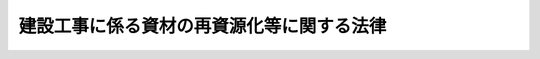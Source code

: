 .. _H12HO104:

==========================================
建設工事に係る資材の再資源化等に関する法律
==========================================

.. raw:: html
    
    
    <b>建設工事に係る資材の再資源化等に関する法律<br>
    （平成十二年五月三十一日法律第百四号）</b><br><br><div align="right">最終改正：平成二三年八月三〇日法律第一〇五号</div><br><a name="0000000000000000000000000000000000000000000000000000000000000000000000000000000"></a>
    <br>
    　<a href="#1000000000001000000000000000000000000000000000000000000000000000000000000000000" target="data">第一章　総則（第一条・第二条）</a>
    <br>
    　<a href="#1000000000002000000000000000000000000000000000000000000000000000000000000000000" target="data">第二章　基本方針等（第三条―第八条）</a>
    <br>
    　<a href="#1000000000003000000000000000000000000000000000000000000000000000000000000000000" target="data">第三章　分別解体等の実施（第九条―第十五条）</a>
    <br>
    　<a href="#1000000000004000000000000000000000000000000000000000000000000000000000000000000" target="data">第四章　再資源化等の実施（第十六条―第二十条）</a>
    <br>
    　<a href="#1000000000005000000000000000000000000000000000000000000000000000000000000000000" target="data">第五章　解体工事業（第二十一条―第三十七条）</a>
    <br>
    　<a href="#1000000000006000000000000000000000000000000000000000000000000000000000000000000" target="data">第六章　雑則（第三十八条―第四十七条）</a>
    <br>
    　<a href="#1000000000007000000000000000000000000000000000000000000000000000000000000000000" target="data">第七章　罰則（第四十八条―第五十三条）</a>
    <br>
    　<a href="#5000000000000000000000000000000000000000000000000000000000000000000000000000000" target="data">附則</a>
    <br><p>　　　<b><a name="1000000000001000000000000000000000000000000000000000000000000000000000000000000">第一章　総則</a>
    </b>
    </p><p>
    </p><div class="arttitle"><a name="1000000000000000000000000000000000000000000000000100000000000000000000000000000">（目的）</a>
    </div><div class="item"><b>第一条</b>
    <a name="1000000000000000000000000000000000000000000000000100000000001000000000000000000"></a>
    　この法律は、特定の建設資材について、その分別解体等及び再資源化等を促進するための措置を講ずるとともに、解体工事業者について登録制度を実施すること等により、再生資源の十分な利用及び廃棄物の減量等を通じて、資源の有効な利用の確保及び廃棄物の適正な処理を図り、もって生活環境の保全及び国民経済の健全な発展に寄与することを目的とする。
    </div>
    
    <p>
    </p><div class="arttitle"><a name="1000000000000000000000000000000000000000000000000200000000000000000000000000000">（定義）</a>
    </div><div class="item"><b>第二条</b>
    <a name="1000000000000000000000000000000000000000000000000200000000001000000000000000000"></a>
    　この法律において「建設資材」とは、土木建築に関する工事（以下「建設工事」という。）に使用する資材をいう。
    </div>
    <div class="item"><b><a name="1000000000000000000000000000000000000000000000000200000000002000000000000000000">２</a>
    </b>
    　この法律において「建設資材廃棄物」とは、建設資材が廃棄物（<a href="/cgi-bin/idxrefer.cgi?H_FILE=%8f%ba%8e%6c%8c%dc%96%40%88%ea%8e%4f%8e%b5&amp;REF_NAME=%94%70%8a%fc%95%a8%82%cc%8f%88%97%9d%8b%79%82%d1%90%b4%91%7c%82%c9%8a%d6%82%b7%82%e9%96%40%97%a5&amp;ANCHOR_F=&amp;ANCHOR_T=" target="inyo">廃棄物の処理及び清掃に関する法律</a>
    （昭和四十五年法律第百三十七号）<a href="/cgi-bin/idxrefer.cgi?H_FILE=%8f%ba%8e%6c%8c%dc%96%40%88%ea%8e%4f%8e%b5&amp;REF_NAME=%91%e6%93%f1%8f%f0%91%e6%88%ea%8d%80&amp;ANCHOR_F=1000000000000000000000000000000000000000000000000200000000001000000000000000000&amp;ANCHOR_T=1000000000000000000000000000000000000000000000000200000000001000000000000000000#1000000000000000000000000000000000000000000000000200000000001000000000000000000" target="inyo">第二条第一項</a>
    に規定する廃棄物をいう。以下同じ。）となったものをいう。
    </div>
    <div class="item"><b><a name="1000000000000000000000000000000000000000000000000200000000003000000000000000000">３</a>
    </b>
    　この法律において「分別解体等」とは、次の各号に掲げる工事の種別に応じ、それぞれ当該各号に定める行為をいう。
    <div class="number"><b><a name="1000000000000000000000000000000000000000000000000200000000003000000001000000000">一</a>
    </b>
    　建築物その他の工作物（以下「建築物等」という。）の全部又は一部を解体する建設工事（以下「解体工事」という。）　建築物等に用いられた建設資材に係る建設資材廃棄物をその種類ごとに分別しつつ当該工事を計画的に施工する行為
    </div>
    <div class="number"><b><a name="1000000000000000000000000000000000000000000000000200000000003000000002000000000">二</a>
    </b>
    　建築物等の新築その他の解体工事以外の建設工事（以下「新築工事等」という。）　当該工事に伴い副次的に生ずる建設資材廃棄物をその種類ごとに分別しつつ当該工事を施工する行為
    </div>
    </div>
    <div class="item"><b><a name="1000000000000000000000000000000000000000000000000200000000004000000000000000000">４</a>
    </b>
    　この法律において建設資材廃棄物について「再資源化」とは、次に掲げる行為であって、分別解体等に伴って生じた建設資材廃棄物の運搬又は処分（再生することを含む。）に該当するものをいう。
    <div class="number"><b><a name="1000000000000000000000000000000000000000000000000200000000004000000001000000000">一</a>
    </b>
    　分別解体等に伴って生じた建設資材廃棄物について、資材又は原材料として利用すること（建設資材廃棄物をそのまま用いることを除く。）ができる状態にする行為
    </div>
    <div class="number"><b><a name="1000000000000000000000000000000000000000000000000200000000004000000002000000000">二</a>
    </b>
    　分別解体等に伴って生じた建設資材廃棄物であって燃焼の用に供することができるもの又はその可能性のあるものについて、熱を得ることに利用することができる状態にする行為
    </div>
    </div>
    <div class="item"><b><a name="1000000000000000000000000000000000000000000000000200000000005000000000000000000">５</a>
    </b>
    　この法律において「特定建設資材」とは、コンクリート、木材その他建設資材のうち、建設資材廃棄物となった場合におけるその再資源化が資源の有効な利用及び廃棄物の減量を図る上で特に必要間で当該建設工事の全部又は一部について締結される請負契約をいい、「発注者」とは、建設工事（他の者から請け負ったものを除く。）の注文者をいい、「元請業者」とは、発注者から直接建設工事を請け負った建設業を営む者をいい、「下請負人」とは、下請契約における請負人をいう。
    </div>
    <div class="item"><b><a name="1000000000000000000000000000000000000000000000000200000000011000000000000000000">１１</a>
    </b>
    　この法律において「解体工事業」とは、建設業のうち建築物等を除却するための解体工事を請け負う営業（その請け負った解体工事を他の者に請け負わせて営むものを含む。）をいう。
    </div>
    <div class="item"><b><a name="1000000000000000000000000000000000000000000000000200000000012000000000000000000">１２</a>
    </b>
    　この法律において「解体工事業者」とは、第二十一条第一項の登録を受けて解体工事業を営む者をいう。
    </div>
    
    
    <p>　　　<b><a name="1000000000002000000000000000000000000000000000000000000000000000000000000000000">第二章　基本方針等</a>
    </b>
    </p><p>
    </p><div class="arttitle"><a name="1000000000000000000000000000000000000000000000000300000000000000000000000000000">（基本方針）</a>
    </div><div class="item"><b>第三条</b>
    <a name="1000000000000000000000000000000000000000000000000300000000001000000000000000000"></a>
    　主務大臣は、建設工事に係る資材の有効な利用の確保及び廃棄物の適正な処理を図るため、特定建設資材に係る分別解体等及び特定建設資材廃棄物の再資源化等の促進等に関する基本方針（以下「基本方針」という。）を定めるものとする。
    </div>
    <div class="item"><b><a name="1000000000000000000000000000000000000000000000000300000000002000000000000000000">２</a>
    </b>
    　基本方針においては、次に掲げる事項を定めるものとする。
    <div class="number"><b><a name="1000000000000000000000000000000000000000000000000300000000002000000001000000000">一</a>
    </b>
    　特定建設資材に係る分別解体等及び特定建設資材廃棄物の再資源化等の促進等の基本的方向
    </div>
    <div class="number"><b><a name="1000000000000000000000000000000000000000000000000300000000002000000002000000000">二</a>
    </b>
    　建設資材廃棄物の排出の抑制のための方策に関する事項
    </div>
    <div class="number"><b><a name="1000000000000000000000000000000000000000000000000300000000002000000003000000000">三</a>
    </b>
    　特定建設資材廃棄物の再資源化等に関する目標の設定その他特定建設資材廃棄物の再資源化等の促進のための方策に関する事項
    </div>
    <div class="number"><b><a name="1000000000000000000000000000000000000000000000000300000000002000000004000000000">四</a>
    </b>
    　特定建設資材廃棄物の再資源化により得られた物の利用の促進のための方策に関する事項
    </div>
    <div class="number"><b><a name="1000000000000000000000000000000000000000000000000300000000002000000005000000000">五</a>
    </b>
    　環境の保全に資するものとしての特定建設資材に係る分別解体等、特定建設資材廃棄物の再資源化等及び特定建設資材廃棄物の再資源化により得られた物の利用の意義に関する知識の普及に係る事項
    </div>
    <div class="number"><b><a name="1000000000000000000000000000000000000000000000000300000000002000000006000000000">六</a>
    </b>
    　その他特定建設資材に係る分別解体等及び特定建設資材廃棄物の再資源化等の促進等に関する重要事項
    </div>
    </div>
    <div class="item"><b><a name="1000000000000000000000000000000000000000000000000300000000003000000000000000000">３</a>
    </b>
    　主務大臣は、基本方針を定め、又はこれを変更したときは、遅滞なく、これを公表しなければならない。
    </div>
    
    <p>
    </p><div class="arttitle"><a name="1000000000000000000000000000000000000000000000000400000000000000000000000000000">（実施に関する指針）</a>
    </div><div class="item"><b>第四条</b>
    <a name="1000000000000000000000000000000000000000000000000400000000001000000000000000000"></a>
    　都道府県知事は、基本方針に即し、当該都道府県における特定建設資材に係る分別解体等及び特定建設資材廃棄物の再資源化等の促進等の実施に関する指針を定めることができる。
    </div>
    <div class="item"><b><a name="1000000000000000000000000000000000000000000000000400000000002000000000000000000">２</a>
    </b>
    　都道府県知事は、前項の指針を定め、又はこれを変更したときは、遅滞なく、これを公表するよう努めなければならない。
    </div>
    
    <p>
    </p><div class="arttitle"><a name="1000000000000000000000000000000000000000000000000500000000000000000000000000000">（建設業を営む者の責務）</a>
    </div><div class="item"><b>第五条</b>
    <a name="1000000000000000000000000000000000000000000000000500000000001000000000000000000"></a>
    　建設業を営む者は、建築物等の設計及びこれに用いる建設資材の選択、建設工事の施工方法等を工夫することにより、建設資材廃棄物の発生を抑制するとともに、分別解体等及び建設資材廃棄物の再資源化等に要する費用を低減するよう努めなければならない。
    </div>
    <div class="item"><b><a name="1000000000000000000000000000000000000000000000000500000000002000000000000000000">２</a>
    </b>
    　建設業を営む者は、建設資材廃棄物の再資源化により得られた建設資材（建設資材廃棄物の再資源化により得られた物を使用した建設資材を含む。次条及び第四十一条において同じ。）を使用するよう努めなければならない。
    </div>
    
    <p>
    </p><div class="arttitle"><a name="1000000000000000000000000000000000000000000000000600000000000000000000000000000">（発注者の責務）</a>
    </div><div class="item"><b>第六条</b>
    <a name="1000000000000000000000000000000000000000000000000600000000001000000000000000000"></a>
    　発注者は、その注文する建設工事について、分別解体等及び建設資材廃棄物の再資源化等に要する費用の適正な負担、建設資材廃棄物の再資源化により得られた建設資材の使用等により、分別解体等及び建設資材廃棄物の再資源化等の促進に努めなければならない。
    </div>
    
    <p>
    </p><div class="arttitle"><a name="1000000000000000000000000000000000000000000000000700000000000000000000000000000">（国の責務）</a>
    </div><div class="item"><b>第七条</b>
    <a name="1000000000000000000000000000000000000000000000000700000000001000000000000000000"></a>
    　国は、建築物等の解体工事に関し必要な情報の収集、整理及び活用、分別解体等及び建設資材廃棄物の再資源化等の促進に資する科学技術の振興を図るための研究開発の推進及びその成果の普及等必要な措置を講ずるよう努めなければならない。
    </div>
    <div class="item"><b><a name="1000000000000000000000000000000000000000000000000700000000002000000000000000000">２</a>
    </b>
    　国は、教育活動、広報活動等を通じて、分別解体等、建設資材廃棄物の再資源化等及び建設資材廃棄物の再資源化により得られた物の利用の促進に関する国民の理解を深めるとともに、その実施に関する国民の協力を求めるよう努めなければならない。
    </div>
    <div class="item"><b><a name="1000000000000000000000000000000000000000000000000700000000003000000000000000000">３</a>
    </b>
    　国は、建設資材廃棄物の再資源化等を促進するために必要な資金の確保その他の措置を講ずるよう努めなければならない。
    </div>
    
    <p>
    </p><div class="arttitle"><a name="1000000000000000000000000000000000000000000000000800000000000000000000000000000">（地方公共団体の責務）</a>
    </div><div class="item"><b>第八条</b>
    <a name="1000000000000000000000000000000000000000000000000800000000001000000000000000000"></a>
    　都道府県及び市町村は、国の施策と相まって、当該地域の実情に応じ、分別務省令で定める基準に従い、行わなければならない。
    </div>
    <div class="item"><b><a name="1000000000000000000000000000000000000000000000000900000000003000000000000000000">３</a>
    </b>
    　建設工事の規模に関する基準は、政令で定める。
    </div>
    <div class="item"><b><a name="1000000000000000000000000000000000000000000000000900000000004000000000000000000">４</a>
    </b>
    　都道府県は、当該都道府県の区域のうちに、特定建設資材廃棄物の再資源化等をするための施設及び廃棄物の最終処分場における処理量の見込みその他の事情から判断して前項の基準によっては当該区域において生じる特定建設資材廃棄物をその再資源化等により減量することが十分でないと認められる区域があるときは、当該区域について、条例で、同項の基準に代えて適用すべき建設工事の規模に関する基準を定めることができる。
    </div>
    
    <p>
    </p><div class="arttitle"><a name="1000000000000000000000000000000000000000000000001000000000000000000000000000000">（対象建設工事の届出等）</a>
    </div><div class="item"><b>第十条</b>
    <a name="1000000000000000000000000000000000000000000000001000000000001000000000000000000"></a>
    　対象建設工事の発注者又は自主施工者は、工事に着手する日の七日前までに、主務省令で定めるところにより、次に掲げる事項を都道府県知事に届け出なければならない。
    <div class="number"><b><a name="1000000000000000000000000000000000000000000000001000000000001000000001000000000">一</a>
    </b>
    　解体工事である場合においては、解体する建築物等の構造
    </div>
    <div class="number"><b><a name="1000000000000000000000000000000000000000000000001000000000001000000002000000000">二</a>
    </b>
    　新築工事等である場合においては、使用する特定建設資材の種類
    </div>
    <div class="number"><b><a name="1000000000000000000000000000000000000000000000001000000000001000000003000000000">三</a>
    </b>
    　工事着手の時期及び工程の概要
    </div>
    <div class="number"><b><a name="1000000000000000000000000000000000000000000000001000000000001000000004000000000">四</a>
    </b>
    　分別解体等の計画
    </div>
    <div class="number"><b><a name="1000000000000000000000000000000000000000000000001000000000001000000005000000000">五</a>
    </b>
    　解体工事である場合においては、解体する建築物等に用いられた建設資材の量の見込み
    </div>
    <div class="number"><b><a name="1000000000000000000000000000000000000000000000001000000000001000000006000000000">六</a>
    </b>
    　その他主務省令で定める事項
    </div>
    </div>
    <div class="item"><b><a name="1000000000000000000000000000000000000000000000001000000000002000000000000000000">２</a>
    </b>
    　前項の規定による届出をした者は、その届出に係る事項のうち主務省令で定める事項を変更しようとするときは、その届出に係る工事に着手する日の七日前までに、主務省令で定めるところにより、その旨を都道府県知事に届け出なければならない。
    </div>
    <div class="item"><b><a name="1000000000000000000000000000000000000000000000001000000000003000000000000000000">３</a>
    </b>
    　都道府県知事は、第一項又は前項の規定による届出があった場合において、その届出に係る分別解体等の計画が前条第二項の主務省令で定める基準に適合しないと認めるときは、その届出を受理した日から七日以内に限り、その届出をした者に対し、その届出に係る分別解体等の計画の変更その他必要な措置を命ずることができる。
    </div>
    
    <p>
    </p><div class="arttitle"><a name="1000000000000000000000000000000000000000000000001100000000000000000000000000000">（国等に関する特例）</a>
    </div><div class="item"><b>第十一条</b>
    <a name="1000000000000000000000000000000000000000000000001100000000001000000000000000000"></a>
    　国の機関又は地方公共団体は、前条第一項の規定により届出を要する行為をしようとするときは、あらかじめ、都道府県知事にその旨を通知しなければならない。
    </div>
    
    <p>
    </p><div class="arttitle"><a name="1000000000000000000000000000000000000000000000001200000000000000000000000000000">（対象建設工事の届出に係る事項の説明等）</a>
    </div><div class="item"><b>第十二条</b>
    <a name="1000000000000000000000000000000000000000000000001200000000001000000000000000000"></a>
    　対象建設工事（他の者から請け負ったものを除く。）を発注しようとする者から直接当該工事を請け負おうとする建設業を営む者は、当該発注しようとする者に対し、少なくとも第十条第一項第一号から第五号までに掲げる事項について、これらの事項を記載した書面を交付して説明しなければならない。
    </div>
    <div class="item"><b><a name="1000000000000000000000000000000000000000000000001200000000002000000000000000000">２</a>
    </b>
    　対象建設工事受注者は、その請け負った建設工事の全部又は一部を他の建設業を営む者に請け負わせようとするときは、当該他の建設業を営む者に対し、当該対象建設工事について第十条第一項の規定により届け出られた事項（同条第二項の規定による変更の届出があった場合には、その変更後のもの）を告げなければならない。
    </div>
    
    <p>
    </p><div class="arttitle"><a name="1000000000000000000000000000000000000000000000001300000000000000000000000000000">（対象建設工事の請負契約に係る書面の記載事項）</a>
    </div><div class="item"><b>第十三条</b>
    <a name="1000000000000000000000000000000000000000000000001300000000001000000000000000000"></a>
    　対象建設工事の請負契約（当該対象建設工事の全部又は一部について下請契約が締結されている場合における各下請契約を含む。以下この条において同じ。）の当事者は、<a href="/cgi-bin/idxrefer.cgi?H_FILE=%8f%ba%93%f1%8e%6c%96%40%88%ea%81%5a%81%5a&amp;REF_NAME=%8c%9a%90%dd%8b%c6%96%40&amp;ANCHOR_F=&amp;ANCHOR_T=" target="inyo">建設業法</a>
    （昭和二十四年法律第百号）<a href="/cgi-bin/idxrefer.cgi?H_FILE=%8f%ba%93%f1%8e%6c%96%40%88%ea%81%5a%81%5a&amp;REF_NAME=%91%e6%8f%5c%8b%e3%8f%f0%91%e6%88%ea%8d%80&amp;ANCHOR_F=1000000000000000000000000000000000000000000000001900000000001000000000000000000&amp;ANCHOR_T=1000000000000000000000000000000000000000000000001900000000001000000000000000000#1000000000000000000000000000000000000000000000001900000000001000000000000000000" target="inyo">第十九条第一項</a>
    に定めるもののほか、分別解体等の方法、解体工事に要する費用その他の主務省令で定める事項を書面に記載し、署名又は記名押印をして相互に交付しなければならない。
    </div>
    <div class="item"><b><a name="1000000000000000000000000000000000000000000000001300000000002000000000000000000">２</a>
    </b>
    　対象建設工事の請負契約の当事者は、請負契約の内容で前項に規定する事項に該当するものを変更するときは、その変更の内容を書面に記載し、署名又は記名押印をして相互に交付しなければならない。
    </div>
    <div class="item"><b><a name="1000000000000000000000000000000000000000000000001300000000003000000000000000000">３</a>
    </b>
    　対象建設工事の請負契約の当事者は、前二項の規定による措置に代えて、政令で定めるところにより、当該契約の相手方の承諾を得て、電子情報処理組織を使用する方法その他の情報通信の技術を利用する方法であって、当該各項の規定による措置に準ずるものとして主務省令で定めるものを講ずることができる。この場合において、当該主務省令で定める措置を講じた者は、当該各項の規定による措置を講じたものとみなす。
    </div>
    
    <p>
    </p><div class="arttitle"><a name="1000000000000000000000000000000000000000000000001400000000000000000000000000000">（助言又は勧告）</a>
    </div><div class="item"><b>第十四条</b>
    <a name="1000000000000000000000000000000000000000000000001400000000001000000000000000000"></a>
    　都道府県知事は、対象建設工事受注者又は自主施工者の分別解体等の適正な実施を確保するため必要があると認めるときは、基本方針（第四条第二項の規定により同条第一項の指針を公表した場合には、当該指針）を勘案して、当該対象建設工事受注者又は自主施工者に対し、分別解体等の実施に関し必要な助言又は勧告をすることができる。
    </div>
    
    <p>
    </p><div class="arttitle"><a name="1000000000000000000000000000000000000000000000001500000000000000000000000000000">（命令）</a>
    </div><div class="item"><b>第十五条</b>
    <a name="1000000000000000000000000000000000000000000000001500000000001000000000000000000"></a>
    　都道府県知事は、対象建設工事受注者又は自主施工者が正当な理由がなくて分別解体等の適正な実施に必要な行為をしない場合において、分別解体等の適正な実施を確保するため特に必要があると認めるときは、基本方針（第四条第二項の規定により同条第一項の指針を公表した場合には、当該指針）を勘案して、当該対象建設工事受注者又は自主施工者に対し、分別解体等の方法の変更その他必要な措置をとるべきことを命ずることができる。
    </div>
    
    
    <p>　　　<b><a name="1000000000004000000000000000000000000000000000000000000000000000000000000000000">第四章　再資源化等の実施</a>
    </b>
    </p><p>
    </p><div class="arttitle"><a name="1000000000000000000000000000000000000000000000001600000000000000000000000000000">（再資源化等実施義務）</a>
    </div><div class="item"><b>第十六条</b>
    <a name="1000000000000000000000000000000000000000000000001600000000001000000000000000000"></a>
    　対象建設工事受注者は、分別解体等に伴って生じた特定建設資材廃棄物について、再資源化をしなければならない。ただし、特定建設資材廃棄物でその再資源化について一定の施設を必要とするもののうち政令で定めるもの（以下この条において「指定建設資材廃棄物」という。）に該当する特定建設資材廃棄物については、主務省令で定める距離に関する基準の範囲内に当該指定建設資材廃棄物の再資源化をするための施設が存しない場所で工事を施工する場合その他地理的条件、交通事情その他の事情により再資源化をすることには相当程度に経済性の面での制約があるものとして主務省令で定める場合には、再資源化に代えて縮減をすれば足りる。
    </div>
    
    <p>
    </p><div class="item"><b><a name="1000000000000000000000000000000000000000000000001700000000000000000000000000000">第十七条</a>
    </b>
    <a name="1000000000000000000000000000000000000000000000001700000000001000000000000000000"></a>
    　都道府県は、当該都道府県の区域における対象建設工事の施工に伴って生じる特定建設資材廃棄物の発生量の見込み及び廃棄物の最終処分場における処理量の見込みその他の事情を考慮して、当該都道府県の区域において生じる特定建設資材廃棄物の再資源化による減量を図るため必要と認めるときは、条例で、前条の距離に関する基準に代えて適用すべき距離に関する基準を定めることができる。
    </div>
    
    <p>
    </p><div class="arttitle"><a name="1000000000000000000000000000000000000000000000001800000000000000000000000000000">（発注者への報告等）</a>
    </div><div class="item"><b>第十八条</b>
    <a name="1000000000000000000000000000000000000000000000001800000000001000000000000000000"></a>
    　対象建設工事の元請業者は、当該工事に係る特定建設資材廃棄物の再資源化等が完了したときは、主務省令で定めるところにより、その旨を当該工事の発注者に書面で報告するとともに、当該再資源化等の実施状況に関する記録を作成し、これを保存しなければならない。
    </div>
    <div class="item"><b><a name="1000000000000000000000000000000000000000000000001800000000002000000000000000000">２</a>
    </b>
    　前項の規定による報告を受けた発注者は、同項に規定する再資源化等が適正に行われなかったと認めるときは、都道府県知事に対し、その旨を申告し、適当な措置をとるべきことを求めることができる。
    </div>
    <div class="item"><b><a name="1000000000000000000000000000000000000000000000001800000000003000000000000000000">３</a>
    </b>
    　対象建設工事の元請業者は、第一項の規定による書面による報告に代えて、政令で定めるところにより、同項の発注者の承諾を得て、当該書面に記載すべき事項を、電子情報処理組織を使用する方法その他の情報通信の技術を利用する方法であって主務省令で定めるものにより通知することができる。この場合において、当該元請業者は、当該書面による報告をしたものとみなす。
    </div>
    
    <p>
    </p><div class="arttitle"><a name="1000000000000000000000000000000000000000000000001900000000000000000000000000000">（助言又は勧告）</a>
    </div><div class="item"><b>第十九条</b>
    <a name="1000000000000000000000000000000000000000000000001900000000001000000000000000000"></a>
    　都道府県知事は、対象建設工事受注者の特定建設資材廃棄物の再資源化等の適正な実施を確保するため必要があると認めるときは、基本方針（第四条第二項の規定により同条第一項の指針を公表した場合には、当該指針）を勘案して、当該対象建設工事受注者に対し、特定建設資材廃棄物の再資源化等の実施に関し必要な助言又は勧告をすることができる。
    </div>
    
    <p>
    </p><div class="arttitle"><a name="1000000000000000000000000000000000000000000000002000000000000000000000000000000">（命令）</a>
    </div><div class="item"><b>第二十条</b>
    <a name="1000000000000000000000000000000000000000000000002000000000001000000000000000000"></a>
    　都道府県知事は、対象建設工事受注者が正当な理由がなくて特定建設資材廃棄物の再資源化等の適正な実施に必要な行為をしない場合において、特定建設資材廃棄物の再資源化等の適正な実施を確保するため特に必要があると認めるときは、基本方針（第四条第二項の規定により同条第一項の指針を公表した場合には、当該指針）を勘案して、当該対象建設工事受注者に対し、特定建設資材廃棄物の再資源化等の方法の変更その他必要な措置をとるべきことを命ずることができる。
    </div>
    
    
    <p>　　　<b><a name="1000000000005000000000000000000000000000000000000000000000000000000000000000000">第五章　解体工事業</a>
    </b>
    </p><p>
    </p><div class="arttitle"><a name="1000000000000000000000000000000000000000000000002100000000000000000000000000000">（解体工事業者の登録）</a>
    </div><div class="item"><b>第二十一条</b>
    <a name="1000000000000000000000000000000000000000000000002100000000001000000000000000000"></a>
    　解体工事業を営もうとする者（<a href="/cgi-bin/idxrefer.cgi?H_FILE=%8f%ba%93%f1%8e%6c%96%40%88%ea%81%5a%81%5a&amp;REF_NAME=%8c%9a%90%dd%8b%c6%96%40&amp;ANCHOR_F=&amp;ANCHOR_T=" target="inyo">建設業法</a>
    別表第一の下欄に掲げる土木工事業、建築工事業又はとび・土工工事業に係る<a href="/cgi-bin/idxrefer.cgi?H_FILE=%8f%ba%93%f1%8e%6c%96%40%88%ea%81%5a%81%5a&amp;REF_NAME=%93%af%96%40%91%e6%8e%4f%8f%f0%91%e6%88%ea%8d%80&amp;ANCHOR_F=1000000000000000000000000000000000000000000000000300000000001000000000000000000&amp;ANCHOR_T=1000000000000000000000000000000000000000000000000300000000001000000000000000000#1000000000000000000000000000000000000000000000000300000000001000000000000000000" target="inyo">同法第三条第一項</a>
    の許可を受けた者を除く。）は、当該業を行おうとする区域を管轄する都道府県知事の登録を受けなければならない。
    </div>
    <div class="item"><b><a name="1000000000000000000000000000000000000000000000002100000000002000000000000000000">２</a>
    </b>
    　前項の登録は、五年ごとにその更新を受けなければ、その期間の経過によって、その効力を失う。
    </div>
    <div class="item"><b><a name="1000000000000000000000000000000000000000000000002100000000003000000000000000000">３</a>
    </b>
    　前項の更新の申請があった場合において、同項の期間（以下「登録の有効期間」という。）の満了の日までにその申請に対する処分がされないときは、従前の登録は、登録の有効期間の満了後もその処分がされるまでの間は、なおその効力を有する。
    </div>
    <div class="item"><b><a name="1000000000000000000000000000000000000000000000002100000000004000000000000000000">４</a>
    </b>
    　前項の場合において、登録の更新がされたときは、その登録の有効期間は、従前の登録の有効期間の満了の日の翌日から起算するものとする。
    </div>
    <div class="item"><b><a name="1000000000000000000000000000000000000000000000002100000000005000000000000000000">５</a>
    </b>
    　第一項の登録（第二項の登録の更新を含む。以下「解体工事業者の登録」という。）を受けた者が、第一項に規定する許可を受けたときは、その登録は、その効力を失う。
    </div>
    
    <p>
    </p><div class="arttitle"><a name="1000000000000000000000000000000000000000000000002200000000000000000000000000000">（登録の申請）</a>
    </div><div class="item"><b>第二十二条</b>
    <a name="1000000000000000000000000000000000000000000000002200000000001000000000000000000"></a>
    　解体工事業者の登録を受けようとする者は、次に掲げる事項を記載した申請書を都道府県知事に提出しなければならない。
    <div class="number"><b><a name="1000000000000000000000000000000000000000000000002200000000001000000001000000000">一</a>
    </b>
    　商号、名称又は氏名及び住所
    </div>
    <div class="number"><b><a name="1000000000000000000000000000000000000000000000002200000000001000000002000000000">二</a>
    </b>
    　営業所の名称及び所在地
    </div>
    <div class="number"><b><a name="1000000000000000000000000000000000000000000000002200000000001000000003000000000">三</a>
    </b>
    　法人である場合においては、その役員（業務を執行する社員、取締役、執行役又はこれらに準ずる者をいう。以下この章において同じ。）の氏名
    </div>
    <div class="number"><b><a name="1000000000000000000000000000000000000000000000002200000000001000000004000000000">四</a>
    </b>
    　未成年者である場合においては、その法定代理人の氏名及び住所（法定代理人が法人である場合においては、その商号又は名称及び住所並びにその役員の氏名）
    </div>
    <div class="number"><b><a name="1000000000000000000000000000000000000000000000002200000000001000000005000000000">五</a>
    
    
    </b><p>
    </p><div class="arttitle"><a name="1000000000000000000000000000000000000000000000002300000000000000000000000000000">（登録の実施）</a>
    </div><div class="item"><b>第二十三条</b>
    <a name="1000000000000000000000000000000000000000000000002300000000001000000000000000000"></a>
    　都道府県知事は、前条の規定による申請書の提出があったときは、次条第一項の規定により登録を拒否する場合を除くほか、次に掲げる事項を解体工事業者登録簿に登録しなければならない。
    <div class="number"><b><a name="1000000000000000000000000000000000000000000000002300000000001000000001000000000">一</a>
    </b>
    　前条第一項各号に掲げる事項
    </div>
    <div class="number"><b><a name="1000000000000000000000000000000000000000000000002300000000001000000002000000000">二</a>
    </b>
    　登録年月日及び登録番号
    </div>
    </div>
    <div class="item"><b><a name="1000000000000000000000000000000000000000000000002300000000002000000000000000000">２</a>
    </b>
    　都道府県知事は、前項の規定による登録をしたときは、遅滞なく、その旨を申請者に通知しなければならない。
    </div>
    
    <p>
    </p><div class="arttitle"><a name="1000000000000000000000000000000000000000000000002400000000000000000000000000000">（登録の拒否）</a>
    </div><div class="item"><b>第二十四条</b>
    <a name="1000000000000000000000000000000000000000000000002400000000001000000000000000000"></a>
    　都道府県知事は、解体工事業者の登録を受けようとする者が次の各号のいずれかに該当するとき、又は申請書若しくはその添付書類のうちに重要な事項について虚偽の記載があり、若しくは重要な事実の記載が欠けているときは、その登録を拒否しなければならない。
    <div class="number"><b><a name="1000000000000000000000000000000000000000000000002400000000001000000001000000000">一</a>
    </b>
    　第三十五条第一項の規定により登録を取り消され、その処分のあった日から二年を経過しない者
    </div>
    <div class="number"><b><a name="1000000000000000000000000000000000000000000000002400000000001000000002000000000">二</a>
    </b>
    　解体工事業者で法人であるものが第三十五条第一項の規定により登録を取り消された場合において、その処分のあった日前三十日以内にその解体工事業者の役員であった者でその処分のあった日から二年を経過しないもの
    </div>
    <div class="number"><b><a name="1000000000000000000000000000000000000000000000002400000000001000000003000000000">三</a>
    </b>
    　第三十五条第一項の規定により事業の停止を命ぜられ、その停止の期間が経過しない者
    </div>
    <div class="number"><b><a name="1000000000000000000000000000000000000000000000002400000000001000000004000000000">四</a>
    </b>
    　この法律又はこの法律に基づく処分に違反して罰金以上の刑に処せられ、その執行を終わり、又は執行を受けることがなくなった日から二年を経過しない者
    </div>
    <div class="number"><b><a name="1000000000000000000000000000000000000000000000002400000000001000000005000000000">五</a>
    </b>
    　解体工事業に関し成年者と同一の行為能力を有しない未成年者でその法定代理人が前各号又は次号のいずれかに該当するもの
    </div>
    <div class="number"><b><a name="1000000000000000000000000000000000000000000000002400000000001000000006000000000">六</a>
    </b>
    　法人でその役員のうちに第一号から第四号までのいずれかに該当する者があるもの
    </div>
    <div class="number"><b><a name="1000000000000000000000000000000000000000000000002400000000001000000007000000000">七</a>
    </b>
    　第三十一条に規定する者を選任していない者
    </div>
    </div>
    <div class="item"><b><a name="1000000000000000000000000000000000000000000000002400000000002000000000000000000">２</a>
    </b>
    　都道府県知事は、前項の規定により登録を拒否したときは、遅滞なく、その理由を示して、その旨を申請者に通知しなければならない。
    </div>
    
    <p>
    </p><div class="arttitle"><a name="1000000000000000000000000000000000000000000000002500000000000000000000000000000">（変更の届出）</a>
    </div><div class="item"><b>第二十五条</b>
    <a name="1000000000000000000000000000000000000000000000002500000000001000000000000000000"></a>
    　解体工事業者は、第二十二条第一項各号に掲げる事項に変更があったとばならない。
    </div>
    <div class="item"><b><a name="1000000000000000000000000000000000000000000000002500000000002000000000000000000">２</a>
    </b>
    　都道府県知事は、前項の規定による届出を受理したときは、当該届出に係る事項が前条第一項第五号から第七号までのいずれかに該当する場合を除き、届出があった事項を解体工事業者登録簿に登録しなければならない。
    </div>
    <div class="item"><b><a name="1000000000000000000000000000000000000000000000002500000000003000000000000000000">３</a>
    </b>
    　第二十二条第二項の規定は、第一項の規定による届出について準用する。
    </div>
    
    <p>
    </p><div class="arttitle"><a name="1000000000000000000000000000000000000000000000002600000000000000000000000000000">（解体工事業者登録簿の閲覧）</a>
    </div><div class="item"><b>第二十六条</b>
    <a name="1000000000000000000000000000000000000000000000002600000000001000000000000000000"></a>
    　都道府県知事は、解体工事業者登録簿を一般の閲覧に供しなければならない。
    </div>
    
    <p>
    </p><div class="arttitle"><a name="1000000000000000000000000000000000000000000000002700000000000000000000000000000">（廃業等の届出）</a>
    </div><div class="item"><b>第二十七条</b>
    <a name="1000000000000000000000000000000000000000000000002700000000001000000000000000000"></a>
    　解体工事業者が次の各号のいずれかに該当することとなった場合においては、当該各号に定める者は、その日から三十日以内に、その旨を都道府県知事（第五号に掲げる場合においては、当該廃止した解体工事業に係る解体工事業者の登録をした都道府県知事）に届け出なければならない。
    <div class="number"><b><a name="1000000000000000000000000000000000000000000000002700000000001000000001000000000">一</a>
    </b>
    　死亡した場合　その相続人
    </div>
    <div class="number"><b><a name="1000000000000000000000000000000000000000000000002700000000001000000002000000000">二</a>
    </b>
    　法人が合併により消滅した場合　その法人を代表する役員であった者
    </div>
    <div class="number"><b><a name="1000000000000000000000000000000000000000000000002700000000001000000003000000000">三</a>
    </b>
    　法人が破産手続開始の決定により解散した場合　その破産管財人
    </div>
    <div class="number"><b><a name="1000000000000000000000000000000000000000000000002700000000001000000004000000000">四</a>
    </b>
    　法人が合併及び破産手続開始の決定以外の理由により解散した場合　その清算人
    </div>
    <div class="number"><b><a name="1000000000000000000000000000000000000000000000002700000000001000000005000000000">五</a>
    </b>
    　その登録に係る都道府県の区域内において解体工事業を廃止した場合　解体工事業者であった個人又は解体工事業者であった法人を代表する役員
    </div>
    </div>
    <div class="item"><b><a name="1000000000000000000000000000000000000000000000002700000000002000000000000000000">２</a>
    </b>
    　解体工事業者が前項各号のいずれかに該当するに至ったときは、解体工事業者の登録は、その効力を失う。
    </div>
    
    <p>
    </p><div class="arttitle"><a name="1000000000000000000000000000000000000000000000002800000000000000000000000000000">（登録の抹消）</a>
    </div><div class="item"><b>第二十八条</b>
    <a name="1000000000000000000000000000000000000000000000002800000000001000000000000000000"></a>
    　都道府県知事は、第二十一条第二項若しくは第五項若しくは前条第二項の規定により登録がその効力を失ったとき、又は第三十五条第一項の規定により登録を取り消したときは、当該解体工事業者の登録を抹消しなければならない。
    </div>
    
    <p>
    </p><div class="arttitle"><a name="1000000000000000000000000000000000000000000000002900000000000000000000000000000">（登録の取消し等の場合における解体工事の措置）</a>
    </div><div class="item"><b>第二十九条</b>
    <a name="1000000000000000000000000000000000000000000000002900000000001000000000000000000"></a>
    　解体工事業者について、第二十一条第二項若しくは第二十七条第二項の規定により登録が効力を失ったとき、又は第三十五条第一項の規定により登録が取り消されたときは、当該解体工事業者であった者又はその一般承継人は、登録がその効力を失う前又は当該処分を受ける前に締結された請負契約に係る解体工事に限り施工することができる。この場合において、これらの者は、登録がその効力を失った後又は当該処分を受けた後、遅滞なく、その旨を当該解体工事の注文者に通知しなければならない。
    </div>
    <div class="item"><b><a name="1000000000000000000000000000000000000000000000002900000000002000000000000000000">２</a>
    </b>
    　都道府県知事は、前項の規定にかかわらず、公益上必要があると認めるときは、当該解体工事の施工の差止めを命ずることができる。
    </div>
    <div class="item"><b><a name="1000000000000000000000000000000000000000000000002900000000003000000000000000000">３</a>
    </b>
    　第一項の規定により解体工事を施工する解体工事業者であった者又はその一般承継人は、当該解体工事を完成する目的の範囲内においては、解体工事業者とみなす。
    </div>
    <div class="item"><b><a name="1000000000000000000000000000000000000000000000002900000000004000000000000000000">４</a>
    </b>
    　解体工事の注文者は、第一項の規定により通知を受けた日又は同項に規定する登録がその効力を失ったこと、若しくは処分があったことを知った日から三十日以内に限り、その解体工事の請負契約を解除することができる。
    </div>
    
    <p>
    </p><div class="arttitle"><a name="1000000000000000000000000000000000000000000000003000000000000000000000000000000">（解体工事の施工技術の確保）</a>
    </div><div class="item"><b>第三十条</b>
    <a name="1000000000000000000000000000000000000000000000003000000000001000000000000000000"></a>
    　解体工事業者は、解体工事の施工技術の確保に努めなければならない。
    </div>
    <div class="item"><b><a name="1000000000000000000000000000000000000000000000003000000000002000000000000000000">２</a>
    </b>
    　主務大臣は、前項の施工技術の確保に資するため、必要に応じ、講習の実施、資料の提供その他の措置を講ずるものとする。
    </div>
    
    <p>
    </p><div class="arttitle"><a name="1000000000000000000000000000000000000000000000003100000000000000000000000000000">（技術管理者の設置）</a>
    </div><div class="item"><b>第三十一条</b>
    <a name="1000000000000000000000000000000000000000000000003100000000001000000000000000000"></a>
    　解体工事業者は、工事現場における解体工事の施工の技術上の管理をつかさどる者で主務省令で定める基準に適合するもの（以下「技術管理者」という。）を選任しなければならない。
    </div>
    
    <p>
    </p><div class="arttitle"><a name="1000000000000000000000000000000000000000000000003200000000000000000000000000000">（技術管理者の職務）</a>
    </div><div class="item"><b>第三十二条</b>
    <a name="1000000000000000000000000000000000000000000000003200000000001000000000000000000"></a>
    　解体工事業者は、その請け負った解体工事を施工するときは、技術管理者に当該解体工事の施工に従事する他の者の監督をさせなければならない。ただし、技術管理者以外の者が当該解体工事に従事しない場合は、この限りでない。
    </div>
    
    <p>
    </p><div class="arttitle"><a name="1000000000000000000000000000000000000000000000003300000000000000000000000000000">（標識の掲示）</a>
    </div><div class="item"><b>第三十三条</b>
    <a name="1000000000000000000000000000000000000000000000003300000000001000000000000000000"></a>
    　解体工事業者は、主務省令で定めるところにより、その営業所及び解体工事の現場ごとに、公衆の見やすい場所に、商号、名称又は氏名、登録番号その他主務省令で定める事項を記載した標識を掲げなければならない。
    </div>
    
    <p>
    </p><div class="arttitle"><a name="1000000000000000000000000000000000000000000000003400000000000000000000000000000">（帳簿の備付け等）</a>
    </div><div class="item"><b>第三十四条</b>
    <a name="1000000000000000000000000000000000000000000000003400000000001000000000000000000"></a>
    　解体工事業者は、主務省令で定めるところにより、その営業所ごとに帳簿を備え、その営業に関する事項で主務省令で定めるものを記載し、これを保存しなければならない。
    </div>
    
    <p>
    </p><div class="arttitle"><a name="1000000000000000000000000000000000000000000000003500000000000000000000000000000">（登録の取消し等）</a>
    </div><div class="item"><b>第三十五条</b>
    <a name="1000000000000000000000000000000000000000000000003500000000001000000000000000000"></a>
    　都道府県知事は、解体工事業者が次の各号のいずれかに該当するときは、その登録を取り消し、又は六月以内の期間を定めてその事業の全部若しくは一部の停止を命ずることができる。
    <div class="number"><b><a name="1000000000000000000000000000000000000000000000003500000000001000000001000000000">一</a>
    </b>
    　不正の手段により解体工事業者の登録を受けたとき。
    </div>
    <div class="number"><b><a name="1000000000000000000000000000000000000000000000003500000000001000000002000000000">二</a>
    </b>
    　第二十四条第一項第二号又は第四号から第七号までのいずれかに該当することとなったとき。
    </div>
    <div class="number"><b><a name="1000000000000000000000000000000000000000000000003500000000001000000003000000000">三</a>
    </b>
    　第二十五条第一項の規定による届出をせず、又は虚偽の届出をしたとき。
    </div>
    </div>
    <div class="item"><b><a name="1000000000000000000000000000000000000000000000003500000000002000000000000000000">２</a>
    </b>
    　第二十四条第二項の規定は、前項の規定による処分をした場合に準用する。
    </div>
    
    <p>
    </p><div class="arttitle"><a name="1000000000000000000000000000000000000000000000003600000000000000000000000000000">（主務省令への委任）</a>
    </div><div class="item"><b>第三十六条</b>
    <a name="1000000000000000000000000000000000000000000000003600000000001000000000000000000"></a>
    　この章に定めるもののほか、解体工事業者登録簿の様式その他解体工事業者の登録に関し必要な事項については、主務省令で定める。
    </div>
    
    <p>
    </p><div class="arttitle"><a name="1000000000000000000000000000000000000000000000003700000000000000000000000000000">（報告及び検査）</a>
    </div><div class="item"><b>第三十七条</b>
    <a name="1000000000000000000000000000000000000000000000003700000000001000000000000000000"></a>
    　都道府県知事は、当該都道府県の区域内で解体工事業を営む者に対して、特に必要があると認めるときは、その業務又は工事施工の状況につき、必要な報告をさせ、又はその職員をして営業所その他営業に関係のある場所に立ち入り、帳簿、書類その他の物件を検査し、若しくは関係者に質問させることができる。
    </div>
    <div class="item"><b><a name="1000000000000000000000000000000000000000000000003700000000002000000000000000000">２</a>
    </b>
    　前項の規定により立入検査をする職員は、その身分を示す証明書を携帯し、関係者の請求があったときは、これを提示しなければならない。
    </div>
    <div class="item"><b><a name="1000000000000000000000000000000000000000000000003700000000003000000000000000000">３</a>
    </b>
    　第一項の規定による立入検査の権限は、犯罪捜査のために認められたものと解釈してはならない。
    </div>
    
    
    <p>　　　<b><a name="1000000000006000000000000000000000000000000000000000000000000000000000000000000">第六章　雑則</a>
    </b>
    </p><p>
    </p><div class="arttitle"><a name="1000000000000000000000000000000000000000000000003800000000000000000000000000000">（分別解体等及び再資源化等に要する費用の請負代金の額への反映）</a>
    </div><div class="item"><b>第三十八条</b>
    <a name="1000000000000000000000000000000000000000000000003800000000001000000000000000000"></a>
    　国は、特定建設資材に係る資源の有効利用及び特定建設資材廃棄物の減量を図るためには、対象建設工事の発注者が分別解体等及び特定建設資材廃棄物の再資源化等に要する費用を適正に負担することが重要であることにかんがみ、当該費用を建設工事の請負代金の額に適切に反映させることに寄与するため、この法律の趣旨及び内容について、広報活動等を通じて国民に周知を図り、その理解と協力を得るよう努めなければならない。
    </div>
    
    <p>
    </p><div class="arttitle"><a name="1000000000000000000000000000000000000000000000003900000000000000000000000000000">（下請負人に対する元請業者の指導）</a>
    </div><div class="item"><b>第三十九条</b>
    <a name="1000000000000000000000000000000000000000000000003900000000001000000000000000000"></a>
    　対象建設工事の元請業者は、各下請負人が自ら施工する建設工事の施工に伴って生じる特定建設資材廃棄物の再資源化等を適切に行うよう、当該対象建設工事における各下請負人の施工の分担関係に応じて、各下請負人の指導に努めなければならない。
    </div>
    
    <p>
    </p><div class="arttitle"><a name="1000000000000000000000000000000000000000000000004000000000000000000000000000000">（再資源化をするための施設の整備）</a>
    </div><div class="item"><b>第四十条</b>
    <a name="1000000000000000000000000000000000000000000000004000000000001000000000000000000"></a>
    　国及び地方公共団体は、対象建設工事受注者による特定建設資材廃棄物の再資源化の円滑かつ適正な実施を確保するためには、特定建設資材廃棄物の再資源化をするための施設の適正な配置を図ることが重要であることにかんがみ、当該施設の整備を促進するために必要な措置を講ずるよう努めなければならない。
    </div>
    
    <p>
    </p><div class="arttitle"><a name="1000000000000000000000000000000000000000000000004100000000000000000000000000000">（利用の協力要請）</a>
    </div><div class="item"><b>第四十一条</b>
    <a name="1000000000000000000000000000000000000000000000004100000000001000000000000000000"></a>
    　主務大臣又は都道府県知事は、対象建設工事の施工に伴って生じる特定建設資材廃棄物の再資源化の円滑な実施を確保するため、建設資材廃棄物の再資源化により得られた建設資材の利用を促進することが特に必要であると認めるときは、主務大臣にあっては関係行政機関の長に対し、都道府県知事にあっては新築工事等に係る対象建設工事の発注者（国を除く。）に対し、建設資材廃棄物の再資源化により得られた建設資材の利用について必要な協力を要請することができる。
    </div>
    
    <p>
    </p><div class="arttitle"><a name="1000000000000000000000000000000000000000000000004200000000000000000000000000000">（報告の徴収）</a>
    </div><div class="item"><b>第四十二条</b>
    <a name="1000000000000000000000000000000000000000000000004200000000001000000000000000000"></a>
    　都道府県知事は、特定建設資材に係る分別解体等の適正な実施を確保するために必要な限度において、政令で定めるところにより、対象建設工事の発注者、自主施工者又は対象建設工事受注者に対し、特定建設資材に係る分別解体等の実施の状況に関し報告をさせることができる。
    </div>
    <div class="item"><b><a name="1000000000000000000000000000000000000000000000004200000000002000000000000000000">２</a>
    </b>
    　都道府県知事は、特定建設資材廃棄物の再資源化等の適正な実施を確保するために必要な限度において、政令で定めるところにより、対象建設工事受注者に対し、特定建設資材廃棄物の再資源化等の実施の状況に関し報告をさせることができる。
    </div>
    
    <p>
    </p><div class="arttitle"><a name="1000000000000000000000000000000000000000000000004300000000000000000000000000000">（立入検査）</a>
    </div><div class="item"><b>第四十三条</b>
    <a name="1000000000000000000000000000000000000000000000004300000000001000000000000000000"></a>
    　都道府県知事は、特定建設資材に係る分別解体等及び特定建設資材廃棄物の再資源化等の適正な実施を確保するために必要な限度において、政令で定めるところにより、その職員に、対象建設工事の現場又は対象建設工事受注者の営業所その他営業に関係のある場所に立ち入り、帳簿、書類その他の物件を検査させることができる。
    </div>
    <div class="item"><b><a name="1000000000000000000000000000000000000000000000004300000000002000000000000000000">２</a>
    </b>
    　前項の規定により立入検査をする職員は、その身分を示す証明書を携帯し、関係者に提示しなければならない。
    </div>
    <div class="item"><b><a name="1000000000000000000000000000000000000000000000004300000000003000000000000000000">３</a>
    </b>
    　第一項の規定による立入検査の権限は、犯罪捜査のために認められたものと解釈してはならない。
    </div>
    
    <p>
    </p><div class="arttitle"><a name="1000000000000000000000000000000000000000000000004400000000000000000000000000000">（主務大臣等）</a>
    </div><div class="item"><b>第四十四条</b>
    <a name="1000000000000000000000000000000000000000000000004400000000001000000000000000000"></a>
    　この法律における主務大臣は、次のとおりとする。
    <div class="number"><b><a name="1000000000000000000000000000000000000000000000004400000000001000000001000000000">一</a>
    </b>
    　第三条第一項の規定による基本方針の策定並びに同条第三項の規定による基本方針の変更及び公表に関する事項　国土交通大臣、環境大臣、農林水産大臣及び経済産業大臣
    </div>
    <div class="number"><b><a name="1000000000000000000000000000000000000000000000004400000000001000000002000000000">二</a>
    </b>
    　第三十条第二項の規定による措置及び第四十一条の規定による協力の要請に関する事項　国土交通大臣
    </div>
    </div>
    <div class="item"><b><a name="1000000000000000000000000000000000000000000000004400000000002000000000000000000">２</a>
    </b>
    　この法律における主務省令は、国土交通大臣及び環境大臣の発する命令とする。ただし、第十条第一項及び第二項、第十三条第一項及び第三項、第二十二条第二項、第三十一条、第三十三条、第三十四条、第三十六条並びに次条の主務省令については、国土交通大臣の発する命令とする。
    </div>
    
    <p>
    </p><div class="arttitle"><a name="1000000000000000000000000000000000000000000000004500000000000000000000000000000">（権限の委任）</a>
    </div><div class="item"><b>第四十五条</b>
    <a name="1000000000000000000000000000000000000000000000004500000000001000000000000000000"></a>
    　第四十一条の規定による主務大臣の権限は、主務省令で定めるところにより、地方支分部局の長に委任することができる。
    </div>
    
    <p>
    </p><div class="arttitle"><a name="1000000000000000000000000000000000000000000000004600000000000000000000000000000">（政令で定める市町村の長による事務の処理）</a>
    </div><div class="item"><b>第四十六条</b>
    <a name="1000000000000000000000000000000000000000000000004600000000001000000000000000000"></a>
    　この法律の規定により都道府県知事の権限に属する事務の一部は、政令で定めるところにより、政令で定める市町村（特別区を含む。）の長が行うこととすることができる。
    </div>
    
    <p>
    </p><div class="arttitle"><a name="1000000000000000000000000000000000000000000000004700000000000000000000000000000">（経過措置）</a>
    </div><div class="item"><b>第四十七条</b>
    <a name="1000000000000000000000000000000000000000000000004700000000001000000000000000000"></a>
    　この法律の規定に基づき命令を制定し、又は改廃する場合においては、その命令で、その制定又は改廃に伴い合理的に必要と判断される範囲内において、所要の経過措置（罰則に関する経過措置を含む。）を定めることができる。
    </div>
    
    
    <p>　　　<b><a name="1000000000007000000000000000000000000000000000000000000000000000000000000000000">第七章　罰則</a>
    </b>
    </p><p>
    </p><div class="item"><b><a name="1000000000000000000000000000000000000000000000004800000000000000000000000000000">第四十八条</a>
    </b>
    <a name="1000000000000000000000000000000000000000000000004800000000001000000000000000000"></a>
    　次の各号のいずれかに該当する者は、一年以下の懲役又は五十万円以下の罰金に処する。
    <div class="number"><b><a name="1000000000000000000000000000000000000000000000004800000000001000000001000000000">一</a>
    </b>
    　第二十一条第一項の規定に違反して登録を受けないで解体工事業を営んだ者
    </div>
    <div class="number"><b><a name="1000000000000000000000000000000000000000000000004800000000001000000002000000000">二</a>
    </b>
    　不正の手段によって第二十一条第一項の登録（同条第二項の登録の更新を含む。）を受けた者
    </div>
    <div class="number"><b><a name="1000000000000000000000000000000000000000000000004800000000001000000003000000000">三</a>
    </b>
    　第三十五条第一項の規定による事業の停止の命令に違反して解体工事業を営んだ者
    </div>
    </div>
    
    <p>
    </p><div class="item"><b><a name="1000000000000000000000000000000000000000000000004900000000000000000000000000000">第四十九条</a>
    </b>
    <a name="1000000000000000000000000000000000000000000000004900000000001000000000000000000"></a>
    　第十五条又は第二十条の規定による命令に違反した者は、五十万円以下の罰金に処する。
    </div>
    
    <p>
    </p><div class="item"><b><a name="1000000000000000000000000000000000000000000000005000000000000000000000000000000">第五十条</a>
    </b>
    <a name="1000000000000000000000000000000000000000000000005000000000001000000000000000000"></a>
    　次の各号のいずれかに該当する者は、三十万円以下の罰金に処する。
    <div class="number"><b><a name="1000000000000000000000000000000000000000000000005000000000001000000001000000000">一</a>
    </b>
    　第十条第三項の規定による命令に違反した者
    </div>
    <div class="number"><b><a name="1000000000000000000000000000000000000000000000005000000000001000000002000000000">二</a>
    </b>
    　第二十五条第一項の規定による届出をせず、又は虚偽の届出をした者
    </div>
    </div>
    
    <p>
    </p><div class="item"><b><a name="1000000000000000000000000000000000000000000000005100000000000000000000000000000">第五十一条</a>
    </b>
    <a name="1000000000000000000000000000000000000000000000005100000000001000000000000000000"></a>
    　次の各号のいずれかに該当する者は、二十万円以下の罰金に処する。
    <div class="number"><b><a name="1000000000000000000000000000000000000000000000005100000000001000000001000000000">一</a>
    </b>
    　第十条第一項又は第二項の規定による届出をせず、又は虚偽の届出をした者
    </div>
    <div class="number"><b><a name="1000000000000000000000000000000000000000000000005100000000001000000002000000000">二</a>
    </b>
    　第二十九条第一項後段の規定による通知をしなかった者
    </div>
    <div class="number"><b><a name="1000000000000000000000000000000000000000000000005100000000001000000003000000000">三</a>
    </b>
    　第三十一条の規定に違反して技術管理者を選任しなかった者
    </div>
    <div class="number"><b><a name="1000000000000000000000000000000000000000000000005100000000001000000004000000000">四</a>
    </b>
    　第三十七条第一項又は第四十二条の規定による報告をせず、又は虚偽の報告をした者
    </div>
    <div class="number"><b><a name="1000000000000000000000000000000000000000000000005100000000001000000005000000000">五</a>
    </b>
    　第三十七条第一項の規定による検査を拒み、妨げ、若しくは忌避し、又は質問に対して答弁をせず、若しくは虚偽の答弁をした者
    </div>
    <div class="number"><b><a name="1000000000000000000000000000000000000000000000005100000000001000000006000000000">六</a>
    </b>
    　第四十三条第一項の規定による検査を拒み、妨げ、又は忌避した者
    </div>
    </div>
    
    <p>
    </p><div class="item"><b><a name="1000000000000000000000000000000000000000000000005200000000000000000000000000000">第五十二条</a>
    </b>
    <a name="1000000000000000000000000000000000000000000000005200000000001000000000000000000"></a>
    　法人の代表者又は法人若しくは人の代理人、使用人その他の従業者が、その法人又は人の業務に関して、第四十八条から前条までの違反行為をしたときは、その行為者を罰するほか、その法人又は人に対しても、各本条の罰金刑を科する。
    </div>
    
    <p>
    </p><div class="item"><b><a name="1000000000000000000000000000000000000000000000005300000000000000000000000000000">第五十三条</a>
    </b>
    <a name="1000000000000000000000000000000000000000000000005300000000001000000000000000000"></a>
    　次の各号のいずれかに該当する者は、十万円以下の過料に処する。
    <div class="number"><b><a name="1000000000000000000000000000000000000000000000005300000000001000000001000000000">一</a>
    </b>
    　第十八条第一項の規定に違反して、記録を作成せず、若しくは虚偽の記録を作成し、又は記録を保存しなかった者
    </div>
    <div class="number"><b><a name="1000000000000000000000000000000000000000000000005300000000001000000002000000000">二</a>
    </b>
    　第二十七条第一項の規定による届出を怠った者
    </div>
    <div class="number"><b><a name="1000000000000000000000000000000000000000000000005300000000001000000003000000000">三</a>
    </b>
    　第三十三条の規定による標識を掲げない者
    </div>
    <div class="number"><b><a name="1000000000000000000000000000000000000000000000005300000000001000000004000000000">四</a>
    </b>
    　第三十四条の規定に違反して、帳簿を備えず、帳簿に記載せず、若しくは虚偽の記載をし、又は帳簿を保存しなかった者
    </div>
    </div>
    
    
    
    <br><a name="5000000000000000000000000000000000000000000000000000000000000000000000000000000"></a>
    　　　<a name="5000000001000000000000000000000000000000000000000000000000000000000000000000000"><b>附　則　抄</b></a>
    <br><p>
    </p><div class="arttitle">（施行期日）</div>
    <div class="item"><b>第一条</b>
    　この法律は、公布の日から起算して六月を超えない範囲内において政令で定める日から施行する。ただし、次の各号に掲げる規定は、当該各号に定める日から施行する。
    <div class="number"><b>一</b>
    　第五章、第四十八条、第五十条第二号、第五十一条第二号、第三号、第四号（第三十七条第一項に係る部分に限る。）及び第五号並びに第五十三条第二号から第四号までの規定　公布の日から起算して一年を超えない範囲内において政令で定める日
    </div>
    <div class="number"><b>二</b>
    　第三章、第四章、第三十八条から第四十三条まで、第四十九条、第五十条第一号、第五十一条第一号、第四号（第四十二条に係る部分に限る。）及び第六号並びに第五十三条第一号の規定　公布の日から起算して二年を超えない範囲内において政令で定める日
    </div>
    <div class="number"><b>三</b>
    　附則第五条の規定　公布の日
    </div>
    </div>
    
    <p>
    </p><div class="arttitle">（対象建設工事に関する経過措置）</div>
    <div class="item"><b>第二条</b>
    　第三章、第四章及び第三十八条から第四十三条までの規定は、これらの規定の施行前に締結された請負契約に係る対象建設工事又はこれらの規定の施行の際既に着手している対象建設工事については、適用しない。
    </div>
    
    <p>
    </p><div class="arttitle">（解体工事業に係る経過措置）</div>
    <div class="item"><b>第三条</b>
    　第五章の規定の施行の際現に解体工事業を営んでいる者（第二十一条第一項に規定する許可を受けている者を除く。）は、同章の規定の施行の日から六月間（当該期間内に第二十四条第一項の規定による登録の拒否の処分があったとき、又は第二十一条第一項に規定する許可を受けたときは、当該処分のあった日又は当該許可を受けた日までの間）は、同項の登録を受けないでも、引き続き当該営業を営むことができる。その者がその期間内に当該登録の申請をした場合において、その期間を経過したときは、その申請について登録又は登録の拒否の処分があるまでの間も、同様とする。
    </div>
    <div class="item"><b>２</b>
    　前項の規定により引き続き解体工事業を営むことができる場合においては、その者を当該業を行おうとする区域を管轄する都道府県知事の登録を受けた解体工事業者とみなして、第二十九条から第三十二条まで、第三十四条、第三十五条第一項（登録の取消しに係る部分を除く。）及び第二項並びに第三十七条の規定（これらの規定に係る罰則を含む。）を適用する。この場合において、第二十九条第一項中「第二十一条第二項若しくは第二十七条第二項の規定により登録が効力を失ったとき、又は第三十五条第一項の規定により登録を取り消されたときは」とあるのは「この章の規定の施行の日から六月間（当該期間内に第二十四条第一項の規定による登録の拒否の処分があったときは、その日までの間）が経過したときは」と、「登録がその効力を失う前」とあるのは「当該期間が経過する前」と、「登録がその効力を失った後」とあるのは「当該期間が経過した後」とする。
    </div>
    
    <p>
    </p><div class="arttitle">（検討）</div>
    <div class="item"><b>第四条</b>
    　政府は、附則第一条第二号に規定する規定の施行後五年を経過した場合において、この法律の施行の状況について検討を加え、その結果に基づいて必要な措置を講ずるものとする。
    </div>
    
    <p>
    </p><div class="arttitle">（中央省庁等改革関係法施行法の一部改正）</div>
    <div class="item"><b>第五条</b>
    　中央省庁等改革関係法施行法（平成十一年法律第百六十号）の一部を次のように改正する。　第千三十条の次に次の一条を加える。（建設工事に係る資材の再資源化等に関する法律の一部改正）第千三十条の二　建設工事に係る資材の再資源化等に関する法律（平成十二年法律第百四号）の一部を次のように改正する。　第四十四条第一項第一号中「建設大臣、厚生大臣」を「国土交通大臣、環境大臣」に、「、通商産業大臣、運輸大臣及び環境庁長官」を「及び経済産業大臣」に改め、同項第二号中「建設大臣」を「国土交通大臣」に改め、同条第二項中「建設大臣」を「国土交通大臣」に、「厚生大臣」を「環境大臣」に改める。
    </div>
    
    <br>　　　<a name="5000000002000000000000000000000000000000000000000000000000000000000000000000000"><b>附　則　（平成一二年一一月二七日法律第一二六号）　抄</b></a>
    <br><p>
    </p><div class="arttitle">（施行期日）</div>
    <div class="item"><b>第一条</b>
    　この法律は、公布の日から起算して五月を超えない範囲内において政令で定める日から施行する。
    </div>
    
    <p>
    </p><div class="arttitle">（罰則に関する経過措置）</div>
    <div class="item"><b>第二条</b>
    　この法律の施行前にした行為に対する罰則の適用については、なお従前の例による。
    </div>
    
    <br>　　　<a name="5000000003000000000000000000000000000000000000000000000000000000000000000000000"><b>附　則　（平成一四年五月二九日法律第四五号）</b></a>
    <br><p></p><div class="arttitle">（施行期日）</div>
    <div class="item"><b>１</b>
    　この法律は、公布の日から起算して一年を超えない範囲内において政令で定める日から施行する。
    </div>
    <div class="arttitle">（経過措置）</div>
    <div class="item"><b>２</b>
    　この法律の施行の日が農業協同組合法等の一部を改正する法律（平成十三年法律第九十四号）第二条の規定の施行の日前である場合には、第九条のうち農業協同組合法第三十条第十二項の改正規定中「第三十条第十二項」とあるのは、「第三十条第十一項」とする。
    </div>
    
    <br>　　　<a name="5000000004000000000000000000000000000000000000000000000000000000000000000000000"><b>附　則　（平成一五年六月一八日法律第九六号）　抄</b></a>
    <br><p>
    </p><div class="arttitle">（施行期日）</div>
    <div class="item"><b>第一条</b>
    　この法律は、平成十六年三月一日から施行する。
    </div>
    
    <br>　　　<a name="5000000005000000000000000000000000000000000000000000000000000000000000000000000"><b>附　則　（平成一六年六月二日法律第七六号）　抄</b></a>
    <br><p>
    </p><div class="arttitle">（施行期日）</div>
    <div class="item"><b>第一条</b>
    　この法律は、破産法（平成十六年法律第七十五号。次条第八項並びに附則第三条第八項、第五条第八項、第十六項及び第二十一項、第八条第三項並びに第十三条において「新破産法」という。）の施行の日から施行する。
    </div>
    
    <p>
    </p><div class="arttitle">（政令への委任）</div>
    <div class="item"><b>第十四条</b>
    　附則第二条から前条までに規定するもののほか、この法律の施行に関し必要な経過措置は、政令で定める。
    </div>
    
    <br>　　　<a name="5000000006000000000000000000000000000000000000000000000000000000000000000000000"><b>附　則　（平成一六年一二月一日法律第一四七号）　抄</b></a>
    <br><p>
    </p><div class="arttitle">（施行期日）</div>
    <div class="item"><b>第一条</b>
    　この法律は、公布の日から起算して六月を超えない範囲内において政令で定める日から施行する。
    </div>
    
    <br>　　　<a name="5000000007000000000000000000000000000000000000000000000000000000000000000000000"><b>附　則　（平成二三年六月三日法律第六一号）　抄</b></a>
    <br><p>
    </p><div class="arttitle">（施行期日）</div>
    <div class="item"><b>第一条</b>
    　この法律は、公布の日から起算して一年を超えない範囲内において政令で定める日（以下「施行日」という。）から施行する。
    </div>
    
    <br>　　　<a name="5000000008000000000000000000000000000000000000000000000000000000000000000000000"><b>附　則　（平成二三年八月三〇日法律第一〇五号）　抄</b></a>
    <br><p>
    </p><div class="arttitle">（施行期日）</div>
    <div class="item"><b>第一条</b>
    　この法律は、公布の日から施行する。
    </div>
    
    <p>
    </p><div class="arttitle">（罰則に関する経過措置）</div>
    <div class="item"><b>第八十一条</b>
    　この法律（附則第一条各号に掲げる規定にあっては、当該規定。以下この条において同じ。）の施行前にした行為及びこの附則の規定によりなお従前の例によることとされる場合におけるこの法律の施行後にした行為に対する罰則の適用については、なお従前の例による。
    </div>
    
    <p>
    </p><div class="arttitle">（政令への委任）</div>
    <div class="item"><b>第八十二条</b>
    　この附則に規定するもののほか、この法律の施行に関し必要な経過措置（罰則に関する経過措置を含む。）は、政令で定める。
    </div>
    
    <br><br></div></div>